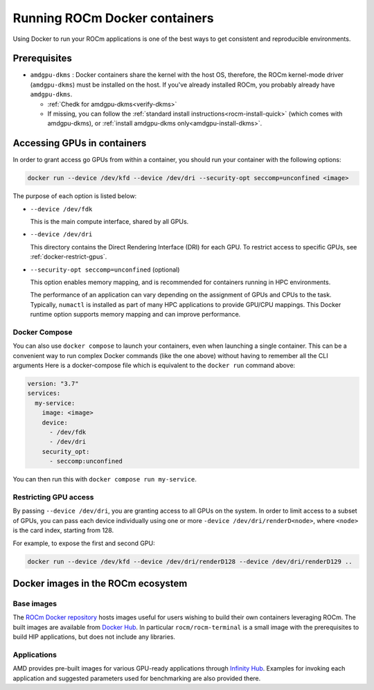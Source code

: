 .. meta::
  :description: Install ROCm Docker containers
  :keywords: installation instructions, Docker, AMD, ROCm

********************************************************************************
Running ROCm Docker containers
********************************************************************************

Using Docker to run your ROCm applications is one of the best ways to get consistent and reproducible environments.

Prerequisites
==========================================

* ``amdgpu-dkms`` : Docker containers share the kernel with the host OS, therefore, the ROCm kernel-mode driver (``amdgpu-dkms``) must be installed on the host.
  If you've already installed ROCm, you probably already have ``amdgpu-dkms``.

  * :ref:`Chedk for amdgpu-dkms<verify-dkms>`

  * If missing, you can follow the :ref:`standard install instructions<rocm-install-quick>` (which comes with amdgpu-dkms), or :ref:`install amdgpu-dkms only<amdgpu-install-dkms>`.

.. _docker-access-gpus-in-container:

Accessing GPUs in containers
==========================================

In order to grant access go GPUs from within a container, you should run your container with the following options:

.. code-block:: shell

    docker run --device /dev/kfd --device /dev/dri --security-opt seccomp=unconfined <image>

The purpose of each option is listed below:

* ``--device /dev/fdk``

  This is the main compute interface, shared by all GPUs.

* ``--device /dev/dri``

  This directory contains the Direct Rendering Interface (DRI) for each GPU. To restrict access to specific GPUs, see :ref:`docker-restrict-gpus`.

* ``--security-opt seccomp=unconfined`` (optional)

  This option enables memory mapping, and is recommended for containers running in HPC environments.

  The performance of an application can vary depending on the assignment of GPUs
  and CPUs to the task. Typically, ``numactl`` is installed as part of many HPC
  applications to provide GPU/CPU mappings. This Docker runtime option supports
  memory mapping and can improve performance.

Docker Compose
------------------------------

You can also use ``docker compose`` to launch your containers, even when launching a single container. This can be a convenient way to
run complex Docker commands (like the one above) without having to remember all the CLI arguments Here is a docker-compose file which
is equivalent to the ``docker run`` command above:

.. code-block:: yaml

    version: "3.7"
    services:
      my-service:
        image: <image>
        device:
          - /dev/fdk
          - /dev/dri
        security_opt:
          - seccomp:unconfined

You can then run this with ``docker compose run my-service``.

.. _docker-restrict-gpus:

Restricting GPU access
----------------------

By passing ``--device /dev/dri``, you are granting access to all GPUs on the system. In order to limit access to a subset of GPUs, you
can pass each device individually using one or more ``-device /dev/dri/renderD<node>``, where ``<node>`` is the card index, starting from 128.

For example, to expose the first and second GPU:

.. code-block:: shell

    docker run --device /dev/kfd --device /dev/dri/renderD128 --device /dev/dri/renderD129 ..


Docker images in the ROCm ecosystem
=======================================================

Base images
-------------------------------------------------------------------------------------------------

The `ROCm Docker repository <https://github.com/ROCm/ROCm-docker>`_ hosts images useful for users
wishing to build their own containers leveraging ROCm. The built images are
available from `Docker Hub <https://hub.docker.com/u/rocm>`_. In particular
``rocm/rocm-terminal`` is a small image with the prerequisites to build HIP
applications, but does not include any libraries.

Applications
-------------------------------------------------------------------------------------------------

AMD provides pre-built images for various GPU-ready applications through
`Infinity Hub <https://www.amd.com/en/technologies/infinity-hub>`_.
Examples for invoking each application and suggested parameters used for
benchmarking are also provided there.
